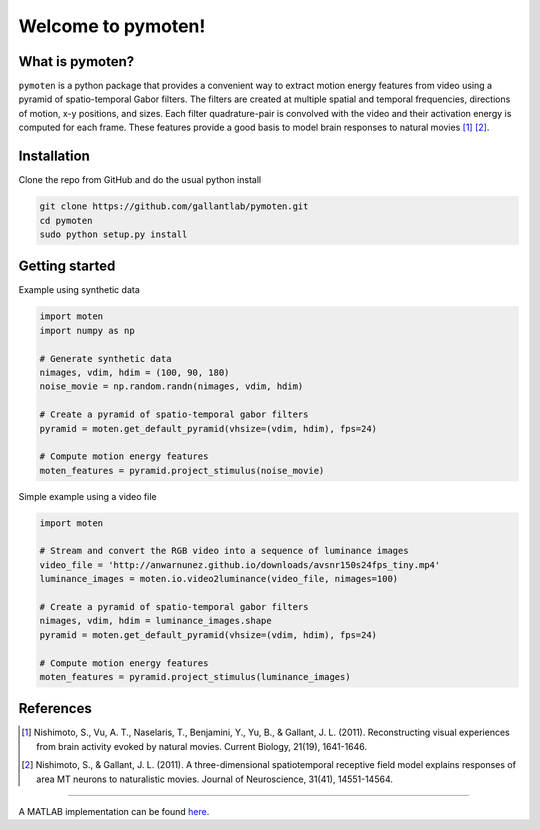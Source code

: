 =====================
 Welcome to pymoten!
=====================

|Build Status| |Github| |codecov| |Python| 


What is pymoten?
================

``pymoten`` is a python package that provides a convenient way to extract motion energy
features from video using a pyramid of spatio-temporal Gabor filters. The filters
are created at multiple spatial and temporal frequencies, directions of motion,
x-y positions, and sizes. Each filter quadrature-pair is convolved with the
video and their activation energy is computed for each frame. These features
provide a good basis to model brain responses to natural movies
[1]_ [2]_.


Installation
============


Clone the repo from GitHub and do the usual python install

.. code-block:: bash

   git clone https://github.com/gallantlab/pymoten.git
   cd pymoten
   sudo python setup.py install


Getting started
===============

Example using synthetic data

.. code-block:: python

   import moten
   import numpy as np

   # Generate synthetic data
   nimages, vdim, hdim = (100, 90, 180)
   noise_movie = np.random.randn(nimages, vdim, hdim)

   # Create a pyramid of spatio-temporal gabor filters
   pyramid = moten.get_default_pyramid(vhsize=(vdim, hdim), fps=24)

   # Compute motion energy features
   moten_features = pyramid.project_stimulus(noise_movie)


Simple example using a video file

.. code-block:: python

   import moten

   # Stream and convert the RGB video into a sequence of luminance images
   video_file = 'http://anwarnunez.github.io/downloads/avsnr150s24fps_tiny.mp4'
   luminance_images = moten.io.video2luminance(video_file, nimages=100)

   # Create a pyramid of spatio-temporal gabor filters
   nimages, vdim, hdim = luminance_images.shape
   pyramid = moten.get_default_pyramid(vhsize=(vdim, hdim), fps=24)

   # Compute motion energy features
   moten_features = pyramid.project_stimulus(luminance_images)


.. |Build Status| image:: https://travis-ci.org/gallantlab/pymoten.svg?branch=master
    :target: https://travis-ci.org/gallantlab/pymoten
    
.. |Github| image:: https://img.shields.io/badge/github-pymoten-blue
   :target: https://github.com/gallantlab/pymoten

.. |Python| image:: https://img.shields.io/badge/python-3.7%2B-blue
   :target: https://www.python.org/downloads/release/python-370

.. |Codecov| image:: https://codecov.io/gh/gallantlab/pymoten/branch/master/graph/badge.svg
   :target: https://codecov.io/gh/gallantlab/pymoten




References
==========

.. [1] Nishimoto, S., Vu, A. T., Naselaris, T., Benjamini, Y., Yu, B., &
   Gallant, J. L. (2011). Reconstructing visual experiences from brain activity
   evoked by natural movies. Current Biology, 21(19), 1641-1646.

.. [2] Nishimoto, S., & Gallant, J. L. (2011). A three-dimensional
   spatiotemporal receptive field model explains responses of area MT neurons
   to naturalistic movies. Journal of Neuroscience, 31(41), 14551-14564.

=======

A MATLAB implementation can be found `here <https://github.com/gallantlab/motion_energy_matlab/>`_.
